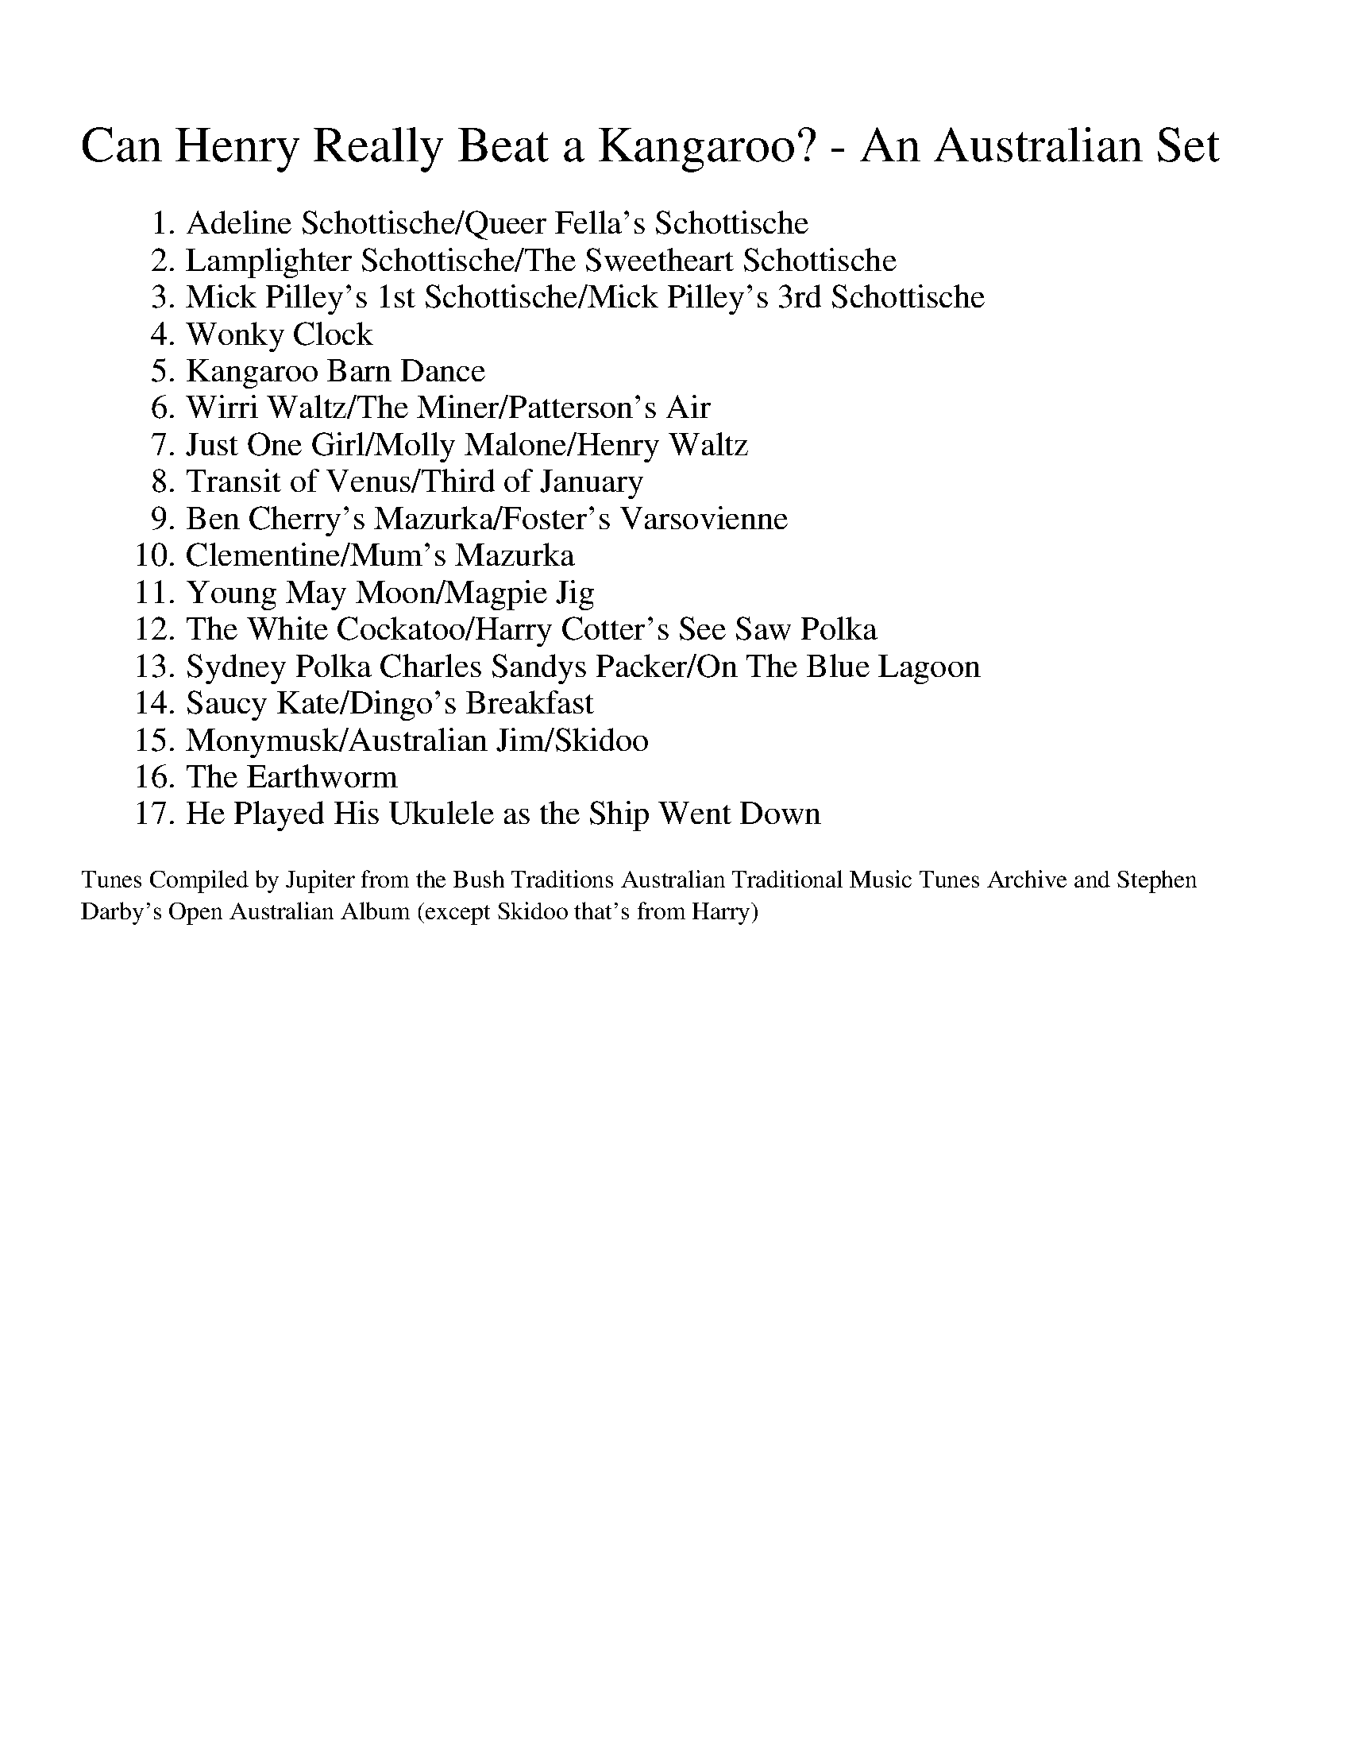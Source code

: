 X:0
%%titleleft
%%leftmargin 1.3cm
%%scale 0.95
%%titlefont Times-New-Roman 24
%%subtitlefont Times-New-Roman 12
T: Can Henry Really Beat a Kangaroo? - An Australian Set
K: Dmaj
W:1. Adeline Schottische/Queer Fella's Schottische
W:2. Lamplighter Schottische/The Sweetheart Schottische
W:3. Mick Pilley's 1st Schottische/Mick Pilley's 3rd Schottische
W:4. Wonky Clock
W:5. Kangaroo Barn Dance
W:6. Wirri Waltz/The Miner/Patterson's Air
W:7. Just One Girl/Molly Malone/Henry Waltz
W:8. Transit of Venus/Third of January
W:9. Ben Cherry's Mazurka/Foster's Varsovienne
W:10. Clementine/Mum's Mazurka
W:11.Young May Moon/Magpie Jig
W:12.The White Cockatoo/Harry Cotter's See Saw Polka
W:13. Sydney Polka Charles Sandys Packer/On The Blue Lagoon
W:14. Saucy Kate/Dingo's Breakfast
W:15.Monymusk/Australian Jim/Skidoo
W:16. The Earthworm
W:17. He Played His Ukulele as the Ship Went Down
W:
T:Tunes Compiled by Jupiter from the Bush Traditions Australian Traditional Music Tunes Archive and Stephen 
T:Darby's Open Australian Album (except Skidoo that's from Harry)

%%newpage

X:1
%%titleleft 
%%topspace -10
%%titlespace 0
%%scale 0.6
T:Page 1
K: Dmaj

X:2
T:Adelina Schottische
%%topspace -20
% NFF Book 2022
% Bush Traditions recording played by Ray Mulligan
C:Thomas Edward Bulch (1862-1930)
S:collected from Thomas Edward Bulch
S:collected by Harry Schaefer, Forbes NSW (1879-1954)
S:Rob Willis Collection, NLA
H:This tune honors Bulch's daughter Adeline
N:Schaefer Manuscript provided by Rob Willis in Oct 2020. The MS bears the signature of a Joyce Debenham
N:Older versions:
N: - Kerrs, v.4, No 429, (c.1880) as "Adelina Schottische", under the pseudonym Godfrey Parker
R:Schottische
M:4/4
L:1/8
K:D
F>G|A>^G A>d B>^A B>=g | f>dA4F>G | A>^G A>d (3fed (3a=gf | e6F>G |
A>^G A>d f>e d>a | g>eB4e>d | c>g g>c (3A^GA B2c | d2f2d2:|
K:A
c>d|e2a2f2a2 | e>f e>dc2e2 | d>e d>cB2f2 | e>f e>dc2c>d |
e2a2f2a2 | e>f e>d c2e2 | f>a g>f e>d c>B | A2a2a2:|
K:G
z2|d4-d>^c d>g | B4B>^A B>d | c>B A>Bc2f2 | e>d G>AB2d2 |
d4-d>^c d>g | B4B>d ^c>B | A>f e>d ^c>g f>e | d2d2d2z2 ||
d4-d>d d>g | B4-BA Bd | c>B A>Bc2f2 | e>d G>AB2d2 |
d4-d>^c d<g | e4e>g f>e | d>^ce>d =c>F B>A | G2g2g2z2:|

X:3
T:Queer Fella's Schottische
% NFF Book 2006
S:collected from Charlie Batchelor, Bingara, NSW
S:collected by Chris Sullivan & Mark Rummery
B:Australian Dance Tunes for Fiddle, Pioneer Performer Series, 2001, p5
O:Australia, NSW, Bingara
R:Schottische
M:4/4
L:1/8
K:G
B>c|"G"d2d>e d>B (3cBA|G>D G>Bd2g>e|"C"e>f (3gfe "Am"a>g e>c|"D7"A6(3ABc|
"G"d2d>e d>B (3cBA|G>D G>Bd2g>f|"C"e>f (3gfe "D7"d>B (3cBA|"G"G2(3AGF G2B>d||
"G"g2g2g2b>a|g>f (3gfe d4|"Em"B3g/f/ "Am"e>d c>B|"D7"A6B>d|
"G"g2g2g2b>a|g>f (3gfe d2g>f|"C"e>f (3gfe "D7"d>B (3cBA|"G"G2(3AGF G4||

%%newpage

X:4
%%titleleft
%%topspace -10
%%titlespace 0
%%scale 0.6
T:Page 2
K: Dmaj


X:5
T:Lamplighter Schottische
% NFF Book 2008
C:W.H.Montgomery, (pub c.1850)
S:collected from Joe Cashmere, Sydney, NSW
S:John Meredith Collection, NLA
Z:arranged by Greg O'Leary
N:Other versions collected in Australia
N:- by John Meredith from Mick Pilley, Mudgee, NSW as "Mick Pilley's 2nd Schottische"
%O:Australia, NSW,Sydney
R:Schottische
M:4/4
L:1/8
K:G
|:"G"b2b2g2g2|d>e d>B G>B e<d|"C"c>B c>A "D7"F>A c>e|"G"d>e d>B G>B d>g|
b4g2g2|d>e d>B G>B e<d|"C"c>B c>A "D7"F>A B>A|"G"G2G2G4:|
|:"G"[G,2D2]B,>DG2D2|(3BdB G>Bd4|"C"(3gfe "D"d>cA2F2|"C"(3gfe d>B"G"G4|
[G,2D2]B,>DG2D2|[D2B2]G>Bd4|"C"(3gfe d>c "D"A>F B>A|"G"G2G2G4:|

X:6
T:The Sweetheart Schottische
% NFF Book 2006
B:Kohler's Violin Repository of Dance Music, Vol 1, 1881, p75
N:As played by Dave de Hugard
O:Australia, Vic, Castlemaine
R:Schottische
M:4/4
L:1/8
K:G
|:"G"B>c|d2g2 "C"e2g2|"G"d>B d>g b2a>g|"D"f2a2d2b>a|"G"g>a b>g"D"d2B>c|
"G"d2g2"C"e2g2|"G"d>B d>g b2a>g|"D"f2a>g f>d e>f|"G"g2g2g2:|
K:D
|:a>g|"D"f2 (3fga "G"b2a2|"A"c2e>f"A7"g4|"A"c2-(3ceg c'2b2|"D"a>g f>g a>b a>g|
"D"f2 (3fga "G"b2a2|"A"c2e>f"A7"g4|"A"c'>b a>g f>e d>c|"D"d2f2d2:|

%%newpage

X:7
%%titleleft
%%topspace -10
%%titlespace 0
%%scale 0.6
T:Page 3
K: Dmaj


X:8
T:Mick Pilley's 1st Schottische
% NFF Book 2015
S:collected from Mick Pilley, Mudgee, NSW
S:John Meredith Collection, NLA
Z:arranged by Greg O'Leary
O:Australia, NSW, Mudgee
N:Older versions
N:- "Paddy McGinty's Goat", https://tunearch.org/wiki/Paddy_McGinty%27s_Goat
N:Related tunes collected in Australia
N:- by John Meredith, "Folk Songs of Australia" v.2, p299, from Herb Archer, Ulan, NSW
R:Barn Dance
R:Schottische
M:4/4
L:1/8
K:G
"G"B2 B>A G2G>A|B>A B>c d2 d>B|"D7"c2 c>BA2A>B|c>B c>d e2 d>c|
"G"B2 B>A G2G>A|B>A B>c d2 d>B|"C"c2 c>B"D7"A2 d>c|"G"B<G G2 G4|
"G"g2g>e d2d>f|g>f g>e d2 d>e|"D7"f2f>e d2 d>e|f>g e>f d2 d>d|
"G"e>g g>g e>g g>g|"D7"d<c c>d "Em"B2 B>B|"C"c2c>B "D7"A2 d>c|"G"B<G G2 G4|]

X:9
T:Mick Pilley's 3rd Schottische
% NFF Book 2015
S:collected from Mick Pilley, Mudgee, NSW
S:John Meredith Collection, NLA Bib ID 148561
Z:arranged by Greg O'Leary
F:https://catalogue.nla.gov.au/Record/148561?
R:Barn Dance
R:Schottische
M:4/4
L:1/8
K:G
B>A|"G"G>G B>d g2e>g|"D7"(3fed c>BA2-A>B|A2c>e f2f2|"G"(3fed G>Bd2d>B|
"G"G>G B>d g2e>g|"D7"(3fed c>BA2-A>g|f2f2f>e (3def|"G"g2g2g2(3def|
"G"g2g2g>f e>g|"D7"f2f2f2A>B|"C"c2c2c>e d>c|"G" B2B2B2-B>e|
"G"g2g2g>f e>g|"D7"f2f2f2f>g|a>f d>f a>f (3def|"G"g2g2g2|]

%%newpage

X:10
%%titleleft
%%topspace -10
%%titlespace 0
%%scale 0.6
T:Page 4
K: Dmaj


X:11
T:Wonky Clock
% NFF Book 2017
% nb. misnamed "Wonkey Clock" in printed NFF Book 2017
S:collected from Joe Yates, Sofala, NSW
Z:from the playing of Cath Ovenden
S:collected by Cath Ovenden, Wendy Hodgins, Steve Cook
N:Taken from "The Fiddle Music of Joe Yates"
F:https://www.facebook.com/fiddlemusicofjoeyates/
Z:transcribed by Greg O'Leary
O:Australia, NSW, Sofala
R:Jig
M:6/8
L:1/8
K:D
"D"D3d2B|AFD FGA|D3d2B|AFD "A7"E3|
"D"D3d2B|AFD FGA|"G"Bcd "D"ABA|"A7"GFE "D"D2A||
"D" dcd B2A|"A/C#"dcd B2A|"Bm"dcd fed|"A7"cBc ABc|"G"dcd B2A|
"D/F#"dcdB2A|"Em"dcd fed|1"A7"cAB GFE:|2 "Last""A7"cBA GFE|"G"D6||

%%newpage

X:12
%%titleleft
%%topspace -10
%%titlespace 0
%%scale 0.6
T:Page 5
K: Dmaj


X:13
T:Kangaroo Barn Dance
% NFF Book 2017
C:Paula Zeloff (?) & Laura Lemon (1866-1924),
S:Peter Ellis Collection, NLA
B:turn of the C19th dance album, NLA ID:MUS N mbb 786.2 Z52
B:"Flag of the Empire" by Felix Burns (1864 - 1920),
B:Peter Ellis, "Collector's Choice, Vol 1", Victorian Folk Music Club Inc., 1986, p89, ISBN 0959826920
R:Barn Dance
M:4/4
L:1/8
K:C
P:Part A
(3EF^F|"C"G>e d>c G>^F G>^G|"Dm"A>f e>d A>^G A>^A|"G7"B2a2a2a2|"C"a>g ^f>ag2 (3EF^F|
"C"G>e d>c G>^F G>^G|"Dm"A>f e>d A>^G A>^A|"G7"B2a2a2g2|(3bag (3fed"C"c2:|
P:Part B
|:(3EF^F|"C"G>e G>^G "F"A>f A>G|"C"G<eG4 (3EF^F|G>e c>G "D7"^F>e d>A|"C"c2"G"B2"Dm"A2"G"_A2|
"C"G>e G>^G "F"A>f A>G|"C"G<eG2-G>^F G>^G|"Dm"A>^G A>d "G7"B>A G>d|1"C"c6:|2"C"c6z2||
K:F
P:Part C
|:"F"C4F2-F>C|"Bb"D>F E>D"F"C4|"Bb"D>F B>d "F" c>A G>F|"G7"G>=B e>d "C7"(3c_BG (3ED_D|
"F"C4F2-F>C|"Bb"D>F E>D"F"C4|"Bb"D>F B>d "F" c>A G>F|"G7"(3DEF "C7"E>G "F"F4:|
P:Part D
|:{a}"Dm"a>a g>f "A7"e4|{A}g>g f>e "Dm"d4|"Bb"(3d^cd (3fed "F"=c>d e>f|"G7"a>g f>d "C7"g4|
{A}"Dm"a>a g>f "A7"e4|{A}g>g f>e "Dm"d4|"Bb"(3d^cd (3fed "F"=c>d e>f| "C7"a>g e>c "F"f4:|

%%newpage

X:14
%%titleleft
%%topspace -10
%%titlespace 0
%%scale 0.6
T:Page 6
K: Dmaj


X:15
T:Wirri Waltz
% NFF Book 2024
S:collected from Cec Taylor and Harry Venn, Wirri, NSW
S:Rob Willis Collection, NLA
R:Waltz
M:3/4
L:1/8
K:G
"G"F>GF2.G2 | B2B2.B2 | F>GF2B2 | "C"c2c2c2 | F>GF2d2 | "D7"f2e2d2 |1 c2B2A2 | "G"B6 :|2 F2G2A2 | "G"G4z2 |]
|:"G"G3B d2| g3dB2 | G2zBg2 | "D7"f3ed<c | A6 | f2e2d2 |1 A2B2c2 | "G"B6 :|2F2G2A2 | "G"G4z2 |]

X:16
T:The Miner
% NFF Book 2022
% Bush Traditions recording played by Ray Mulligan
S:collected from Mrs R Sayers, Bulumwaal, Gippsland, Vic
S:collected by Folklore Society of Victoria
B:David Johnson, "Bush Dance", The Bush Music Club, 2001, p.56.
R:Waltz
M:3/4
L:1/4
K:G
D|"G"BBB|G2G|"Em"B,EE|E2E|"D7"DFA|ddc|"G"B3-|B2D|
"G"BBB|G2G|"Em"B,EE|E2E|"D"DFA|"C"cB"D7"A|"G"G3-|G2:||

X:17
T:Patterson's Air
% NFF Book 2008
S:collected from W A Patterson, Brisbane, Qld
S:collected by Edgar Waters
Z:transcribed by Harry Gardner
N:Patterson lived north of Brisbane, it's probably a suburb nowadays. Harry Gardner
R:Waltz
R:Air
M:3/4
L:1/8
K:G
D2|"G"G3F AG|B4Bc|"D"A3G AB|"G"G4D2|"G"G3 F AG|"G"B4BB|"A"A3A B^c|"D"d4d2|
"C"e3d cB|"C"c4B2|"D7"d3 c BA|"G"B4c2|"D"d3 c BA|"C"GFE4|"D7"A3B cB|"G"G4||

%%newpage

X:18
%%titleleft
%%topspace -10
%%titlespace 0
%%scale 0.6
T:Page 7
K: Dmaj


X:19
T:Just One Girl
% NFF Book 2017
S:collected from Jack Lynch, West Wallsend, NSW
S:John Meredith Collection, NLA
H:Accordion player Jack Lynch learned this tune from his father
H:who had learned it from his mother, "and it was old then."
B:Brad Tate, "Down & Outback", Popinjay, 1988, p78
O:Australia, NSW, West Wallsend
R:Waltz
% Bush Traditions recording played by Ingrid Wangel
M:3/4
L:1/8
K:D
FG|:"D"A4zB|A4zc|d6-|d2c2FG|A4zB|A4zd|"A"c6-|c4B2|1
"A" A4zB|A4zB|A2G2E2|C2E2G2|"G"B4A2|B4E2|"D"D2F4-|F4FG:|2
"D"A4zB|A6|B2F2A2|"A7"G2F2c2|"D"d6|"A"c6|"D"d6-|d4||

X:20
T:Molly Malone
% NFF Book 2013
S:collected from Frank Forde, Towradgi, NSW
S:collected by Alan Musgrove
Z:transcribed by Alan Musgrove
R:Waltz
O:Australia, NSW, Towradgi
M:3/4
L:1/8
K:D
B2c2||"D"d2FG AF|"A7"G2F2E2|"D"F2A2AB|"D"A2F2A2|"G"G2GAB2|"A7"c2B2A2|"D"d2dcd2|"A7"A2B2c2|
"D"d2FG AF|"A7"G2F2E2|"D"F2A2AB|!"D"A4B2|"A7"c2e3c|"E7"d2c2B2|"A7"A3BA2|"A7"G2F2A2||
|"D"d3cd2|"D7"d2c2=c2|"G"B2GFG2|"G"G2A2B2|"E7"e2e2ef|!"E7"e2d2B2|"A7"c2A2B2|"A7"c>BA2Bc|
"D"d2FG AF|"A7"G2F2E2|"D"F2G2A2|"G"B4e2|"E7"d3Bc2|"A7"B2A2B2|"D"d3cd2|"D"d4z2||

X:21
T:Henry Waltz
% NFF Book 2006
S:collected from Alf Radunz, Coolabunia, Qld
S:collected by Mark Schuster and Maria Zann
H:Alf Radunz learned this tune from Karl Piglich
O:Australia, Qld, Coolabunia
R:Waltz
M:3/4
L:1/8
K:D
|:"D"[F6A6]|"G"[G6B6]|"D"[F4A4][FA][EG]|[D6F6]|[F4A4]d2|"G"[G4B4]d2|"A7"[A6^c6]-|[A4c4][G2d2]|
[A6e6]|"D"[d6F6]|"A7"c2[A2c2][A2=c2]|"G/Em"[G6B6]|"D"A2F2A2|"A7"G2E2C2|"D"[D6F6]-|[D6F6]:|
|:"D"a2ba ga|[d3f3][df][d2f2]|a2ba ga|"A"[c3e3][ce][c2e2]|
a2ba ga|"A7"c'3=c'b2|1 (3aba g2eg|"D"f6:|2"D"a2"A7"g2ce|"D"d6||

%%newpage

X:22
%%titleleft
%%topspace -10
%%titlespace 0
%%scale 0.6
T:Page 8
K: Dmaj


X:23
T:Transit of Venus
% NFF Book 2020
% Bush Traditions recording played by Roland Clarke
C:Bride (pub 1775)
S:see also The Convict Dance Music Research Project, by Dr. Heather Blasdale-Clarke at QUT
Z:arranged by Roland Clarke, 2019
R:Reel
M:2/4
L:1/8
K:D
"D"f2a/g/f/e/|f2a/g/f/e/|"G"dA Bc|dA Bc|"D"f2a/g/f/e/|"Bm7"f2a/g/f/e/|"G"dA Bc|"D"d2D2:|
|:"D"A2G/F/E/D/|A2G/F/E/D/|"G"Bc de|"A"c2A2|"Bm7"B2g/f/e/d/|"A"c2a/g/f/e/|"G"dA Bc|"D"d2D2:|

X:24
T:Third of January
% NFF Book 2016
S:collected by Harry Schaefer, Forbes, NSW
S:the Schaefer Manuscripts, held in the NLA
O:Australia, NSW, Forbes
R:Set Tune
M:2/4
L:1/8
K:D
|:"D"D2FA|D2FA|Dd c/B/A/G/|"A7"FE EA|"D"D2FA|D2FA|"G"BB/B/ Be/e/|1"D"ed dA:|2"D"ed d=c||
K:G
"G"B2BA|B2B<c|B>c BA|B2Bc|d>e dB|"C"e2"G"dB|"G"d>e dB|"D7"Ac BA|
"C"G>A GE|"G"GA BA|"C"G>A GB|"G"G2GB|dd/d/ ef|"C"g2fe|"G"d>B "D7"AB|"G"G2-G2||

%%newpage

X:25
%%titleleft
%%topspace -10
%%titlespace 0
%%scale 0.6
T:Page 9
K: Dmaj


X:26
T:Ben Cherry's Mazurka
% NFF Book 2006
S:collected from Ben Cherry, Armidale, NSW
S:Barry McDonald Collection, ANL, Bib ID 178019
Z:arranged by Greg O'Leary
O:Australia, NSW, Armidale
R:Varsovienne
M:3/4
L:1/8
K:F
f>e||"Dm"d>c d<e d>c|"F"A2A2F>A|"C"B2B>c d<c|"F"A4f>e|
"Dm"d>c d<e d>c|"F"A2A2F>A|"C"G2G>A B<G|"F"F4C>F||
"F"A2A2A<c|"C"G4E>F|"C"G2G>c d<c|"F"A4C>F|
"F"A2A2A<c|"C"G4E>F|"C"G2G>A B<G|"F"F4z2||

X:27
T:Foster's Varsovienne
% NFF Book 2022
% Bush Traditions recording played by Ray Mulligan
S:collected from Arthur Foster, Killarney Vale, NSW
S:John Meredith collection, NLA Bib ID 645243
B:J Meredith, R Covell & P Brown, Folk Songs of Australia Vol 2, UNSW Press, 1987, p263
R:Varsovienne
M:3/4
L:1/8
K:C
|:(3GAB|"C"c2B2G2|"F"A4G>A|"G7"B2D2A2|"C" G4(3G,A,B,|"F"C2D2E2|"Dm"F2-F>D C>D|"G7"E>GE2D2|1"C"C4:|2"C"C4G2||
|:"C"c>cc2A2|G>GG2E2|"G7" F>FF2D2|"C" E2G2(3GAB|c>cc2A2|G>GG2E2|"G7"F2E2D2|1"C"C4(3GAB:|2"C" C4||

%%newpage

X:28
%%titleleft
%%topspace -10
%%titlespace 0
%%scale 0.6
T:Page 10
K: Dmaj


X:29
T:Clementine
% NFF Book 2019
C:trad
S:collected from Mary Curtis, Kerang, Vic
S:collected by John Meredith and Rob Willis
H:Earliest sheet music reference seems to be about 1863 in the USA
N:This tune was well known in Australia. It was collected many times over
N:a wide area by Meredith and others. Normally informants used only part A
N:as a mazurka. Mary Curtis was the first informant to play both parts.
O:Australia, Vic, Kerang
R:Mazurka
M:3/4
L:1/8
K:D
d>d|:"D"d2A2f>f|f2d2d>f|a2a2g>f|"A"e4e>f|
g2g2f>e|"D"f2d2 d>f|"A"e2A2c>e|1"D"d4d>d:|2"D"d4a>g||
|:"D"a>fd2a>g|a>fd2e>f|"A"g>ec2A2|"D"f>ed2a>g|
"D"a>fd2a>g|a>fd2e>f|"A"g>ec2f>e|"D"d4z2:|

X:30
T:Mum's Mazurka
% NFF Book 2006
S:collected from Sally Sloane, Lithgow, NSW
S:John Meredith Collection
H:Learned by Sally from her mother, Sarah Frost
B:Reprinted 1985 NSW University Press. ISBN 0 86840 002 5
O:Australia, NSW, Lithgow
R:Mazurka
M:3/4
L:1/8
K:D
F>A|:"D"d2 F2 A2|"A7"e3 d ce|b2 a2 (3faf|"D"A3 G F>A|
d2 F2 A2|"A7"e3 d c>e|b2 a>g Bc|1"D"d4 F>A:|2"D"d4 fa||
|:"D"b>a fd fa|b>a fd ef|"Em"ge B2 e2|"D"f>e d2 fa|
b>a fd fa|b>a fd ef|"A"gf eA ce|"D"f>e d2fa:|

%%newpage

X:31
%%titleleft
%%topspace -10
%%titlespace 0
%%scale 0.6
T:Page 11
K: Dmaj


X:32
T:Young May Moon
% NFF Book 2020
% Bush Traditions recording played by Roland Clarke
C:trad
S:see also The Convict Dance Music Research Project, by Dr. Heather Blasdale-Clarke at QUT
S:see also Alexander Laing
Z:arranged by Roland Clarke, 2019
H:This tune was referred to in "Domestic Intelligence". (1832, January 25).
H:The Sydney Monitor (NSW : 1828 - 1838), p2 (MORNING).
B:H.E Clarke, Social Dance and Early Australian Settlement, PhD Thesis, QUT, 2018
B:Alexander Laing manuscript (1863), Tasmanian State Archives, p30
B:James Kerr "Merry Melodies" v2 p28 #260
O:Australia, NSW, Sydney
R:Jig
M:6/8
L:1/8
K:C
G|"C"c2Gc2G|"Am"A2G "G"G2G|"C"c2c dcd|e2c c2c|
"F"f2f "C"e2e|"G"ded BAG|"Am"AGF EFG|A2G"G"G2:|
|:g|"Am"a2a "C"gec|"Am"a2a "C"g2g |"Am"a2a "C"gec|"G"Bdd d2e|
"F"f2f "C"e2e|"G"dec BAG|"Am"AGF EFG|A2G "G"G2:|

X:33
T:Magpie Jig
% NFF Book 2009
S:collected from Joe Yates, Sofala, NSW
S:John Meredith Collection, NLA
S:see also Alexander Laing
Z:arranged by Greg O'Leary
B:J Meredith, R Covell, & P Brown, Folk Songs of Australia Vol 2, UNSW Press, 1987, p193, ISBN 0 86840 018
H:The Yates family had a pet magpie at one point. Joe managed to teach the
H:whole first part to the tame magpie.
N:Older versions of this tune: The earliest printed source appears to be:
N:- John Young, "The Second Volume of the Dancing Master 1st Edition", p48, (1710) as "Would You Have a Young Virgin"
N:- John Sutherland, "Aberdeen-shire Pastoral Pipe MS", (c.1785) as “Boys Avoid All Care”.
N:The tune was collected in Australia as:
N: - "Miss Mary Marshall's Favourite", Alexander Laing MS, 1863
N: - “The Old Arrow Inn” Parts C & D from Frank Collins, Goulburn NSW
N: - “Ernie Wells Set Tune” from Ernie Wells, Burrell Creek, NSW
N: - "Going To Scotland", Harry Schaefer's lancers set, Fig 3, Schaefer MS, Forbes NSW
F:https://tunearch.org/wiki/Would_You_have_a_Young_Virgin
F:https://tunearch.org/wiki/Boys_Avoid_of_All_Care
O:Australia, NSW, Sofala
R:Jig
M:6/8
L:1/8
K:D
|:FG|"D"ABA ABA|d2A AFG|ABA ABA|"A7"e2A AFG|
"D"ABA ABA|"Bm"d2A e2G|"D"fed "A7"ABc|1"D"d3-d:|2"D"d3-d2f||
"D"fed fed|"A7"e2AA2f|"D"fed fed|"Em"g2ee2f|
"D"fed fed|"G"gfe "A7"a2f|"D"fed "A7"ABc|"D"d2DD2||

%%newpage

X:34
%%titleleft
%%topspace -10
%%titlespace 0
%%scale 0.6
T:Page 12
K: Dmaj


X:35
T:The White Cockatoo
N:The Hopscotsh Polka
% NFF Book 2006
S:collected from Stan Treacy, Limerick, NSW
S:collected by Dave de Hugard
B:Stringybark & Greenhide, Vol 5, No 4, P7
N:Just for the record this is a straight version of "The Hopscotch Polka" from the
N:1950s. Stan, like most traditional players didnt care where a tune came from,
N:as long as it was a good one. The first part of this tune is derived from
N:a Scottish tune called the 'White Cockade' from 1802 - Dave de Hugard -
O:Australia, NSW, Goulburn
R:Reel
M:4/4
L:1/8
K:G
G|:"G"B2B2 cBAG|"G"B2d2d3G|B2B2 cBAG|"D7"B2A2A3A|
"G"B2B2 cBAG|B2d2 "Em"g3e|"D"d4 c3A|1 "G"B2G2G2A2:|2"G"B2G2G4||
|:"Em"B2e2 edef|g2e2e3d|"D"A2d2 d^cde|f2d2d3A|
"Em"B2e2 edef|g2e2e2 ga|"Em"b2b2 "D"a2a2|"Em"g2e2e4:|

X:36
T:Harry Cotter's See Saw Polka
% NFF Book 2013
S:from the playing of Lou Cassidy & Lyn Handran Smith
Z:transcribed by Ray Mulligan
O:Australia, NSW, Binalong
R:Polka
M:2/4
L:1/16
K:G
|:"G"g2d2 B2G2|"D"f2e2 A2cA|1"D"fze2 c2A2|ezd2"G"B4:|2"D"f2e2 A2F2|A2G2"G"G4||
|:"G"D2GD "C"E2FE|"G"D2B2 B2GD|1"C"E2c2 cAFE|"G"D2B2B4:|2"C"E2c2 "D"A2F2|"G"G4-G4||

%%newpage

X:37
%%titleleft
%%topspace -10
%%titlespace 0
%%scale 0.6
T:Page 13
K: Dmaj

X:38
T:Sydney Polka Charles Sandys Packer 
L:1/8
M:4/4
K:Ab
cd | ec'ba gbaf | efec A2cd | efed B2cd | efec B2cd |
ec'ba gbaf |$ efec A2GA | GABc defg | a2c2 A2 :| 

X:39
T:On The Blue Lagoon
C:Pat Dunlop
S:National Library of AUSTRALIA MUS N mba 783.2 D922 
%%score 1 ( 2 3 ) ( 4 5 )
L:1/4
M:4/4
K:Ab
|| A/ A F/ G/ G E/ | F/G/E/F/- F/E/F/G/ | A A G E |$ 
F2- F/E/F/G/ | A/ A F/ G/ G E/ | F/G/E/F/- F/E/F/^F/ |$ G e =d G | c2 c/ z/ c/=B/ | 
c/=A/G/F/- F/ c =B/ | c/_B/_A/F/- F F/G/ |$ A F A c | e2- e z || A/G/A/G/ B A | F G F/ E3/2 | 
B/=A/B/A/ c G |$ F2- F/ z/ E | A/G/A/G/ B A | G A =A B | =d/c/A/F/ d/c/A/F/ |$ B2- B z | 
A/G/A/G/ B A | F G F/ E3/2 | B/=A/B/A/ B =B | c2- c z |$ d/c/=A/F/ d/c/A/F/ | c B _A F | 
E/F/A/F/ A G |1 A2- A z :|2$ A2 =E2 | _E/F/A/F/ A e | A2- A z |] 

%%newpage

X:40
%%titleleft
%%topspace -10
%%titlespace 0
%%scale 0.6
T:Page 14
K: Dmaj


X:41
T:Saucy Kate
% NFF Book 2023
% Bush Traditions recording played by Jeff Lawrie
S:collected from Albert 'Dooley' Chapman, Dunedoo, NSW
S:collected by Chris Sullivan
Z:transcribed by Jeff Lawrie
R:Polka
M:4/4
L:1/8
K:D
F/G/|:"D"AF FE DE E>E|"A"GE ED E3F| GE E>D CE EE/G/|BA AG "D"[D3F3]F/G/|
"D"AF FE DF F>F|"A"GE ED F3G|"D"A>B AG FG A>B|"A"AG "D"FE D4||

X:42
T:Dingo's Breakfast
% NFF Book 2016
C:Ross Smithard, 3 Oct 2011
S:collected by Nick Hutten, Tura Beach, NSW
H:Nick Hutton led this tune when playing at the Kameruka Hall, 1 Feb 2014
O:Australia, NSW, Cobargo
R:Reel
M:4/4
L:1/8
K:D
|:"D"D2FG ABd2|"G"B3d BAF2|"D"A3B AFDF|"A"EDEFA2F2|
"D"D2FG ABd2|"G"B3d BAF2|"D"A3B AFDF|"A"EDEF"D"D4:|
|:"D"d3cB2A2|BABcd2f2|"A"e3f edcd|e2f2 ecAc|
"D"d3cB2A2|BABcd2f2|"A"e3f edcA|"G"BABc "D"d4:|

%%newpage

X:43
%%titleleft
%%topspace -10
%%titlespace 0
%%scale 0.6
T:Page 15
K: Dmaj


X:44
T:Monymusk
% NFF Book 2019
% Bush Traditions recording played by Ray Mulligan
C:Daniel Dow (1732 - 1783)
S:collected from Bert Jamieson, Adaminaby, NSW
S:collected by John Meredith and Rob Willis, NLA
S:see also Alexander Laing
N:John Meredith also collected a version from John McKinnon, Ecklin South, Vic.
B:Peter Ellis, "The Waltz, The Polka and All Kinds of Dance Music", 2007, p145
B:Alexander Laing Music Manuscript (1863), Tasmanian State Archives, p43
B:James Kerr, "Merry Melodies", vol 2, p14, s.0 #6, No 116
O:Australia, NSW, Adaminaby
R:Step Dance
M:4/4
L:1/8
K:G
e|"G"d>G B>G d>G "C"c>e|"G"d>G B>G "D7"A>B c>e|"G"d>G B>G B>c d>g|"Am"e>c "D7"A>d "G"B<G G>d|
"G"g>d B>d g>d B>d|g>d B>d "D7"c<A A>d|"G"g2"D7"f2"C"e2"D7"d2|"Am"e>c A>c "G"B>G Gz||

X:45
T:Australian Jim
% NFF Book 2006
S:collected from Mr MacMillan, Parramatta, NSW
S:Alan Scott Collection, NLA, Bib ID 711485
N:Alan Scott collected from a Mister MacMillan who believed it was
N:written by his music teacher. (from my notes in Bush Dance)
N:Since then I came across a hornpipe in A in the Allan's Irish Fiddler
N:(c1920??) called Sweeney's Hornpipe and it is very closely related. - David Johnson -
O:Australia, NSW, Parramatta
R:Schottische
M:4/4
L:1/8
K:G
B>A|"G"(3GFG D>G E>G D>G|"Am"E>G A>B "D7"c2 B>A|"G"G>g f>g "Am"e>d c>B|"D7"(3ABA (3GFE D2 B>A|
"G"(3GFG D>G E>G D>G|"Am"E>G A>B "D7"c2 B>A|"G"G>g f>g "Am"e>d (3cBA|"D7" G2 B2 "G" G2 |]
B>c|"G"d>g f>g "Em"e>d B>c|"G"d>g f>g "Em"e2 B>c|"G"d>g f>g "Am"e>d c>B|"D7"(3ABA (3GFE D2 B>A|
"G"(3GFG D>G E>G D>G|"Am"E>G A>B "D7"c2 B>A|"G"G>g f>g "Am"e>d (3cBA|"D7"G2 B2 "G"G2||

X: 46
T: Skidoo
R: reel
M: 4/4
L: 1/8
K: Emin
|:"Em"GE E2 B2 AB|G3A BdAG|"Bm"FdAF D2 BA|GEED EBAB|
"Am"GE E2 B2 AB|GBef gfed|"C"A2 de f3a|1 "D"gfed "Em"edBA:|2 "D"gfed "Em"e3 f||
|:"Em"ge e2 Bege|Bege "Am"cedc|"Em"BEGA BEGA|BEGA "D"(3B^cd ef|
"Em"e3d ebba|"C"g2 fg e2 AB|cAEA BGEG|1 "D" ADFD "Em"E2 ef:|2 "D"ADFD "Em"BEBA||

%%newpage

X:47
%%titleleft
%%topspace -10
%%titlespace 0
%%scale 0.6
T:Page 16
K: Dmaj


X:48
T:The Earthworm
N:from 'Song Stories For Small Australians' 1895
N:New South Wales Kindergarten Association
N: Copyright Expired in Australia
C:Edith Walker and Jeanie Dane  
C:Australian Kindergarten Association
S:https://nla.obj-198367352
Q:"adagio" 1/4=90
R:Lullaby
M:4/4
L:1/8
K:Eb
V:1 
G|G G/ G/ G3/2 B/ B2F F/ G/ | E E F3/2 F/G2 G2 | A/ c3/2 F/ A3/2 G/ B3/2 E E/ E/ | 
w: Way down in the dark cool earth bed, Where the seeds are fast a-sleep, The bu-sy lit-tle earth* worm digs his
w:No eyes has this lit-tle wor-ker, for he ne-ver needs the light, For he plods a- way in dark-* ness, and 
F/ C3/2 D D F7/2 B,/|E/ F3/2 D B E/ G3/2 B3/2 G/ | c3/2 G/ G3/2 G/ B3 c/d/
w:burr-ow dark and deep; He car-ries leaves and gra-*sses, to line the walls so strong that they
w:creeps on ground at night; He makes a place for the root-lets to plant their ten-der feet, And he
e B c3/2 G/ (GB) B3/2 G/ | E/ C3/2 D3/2 B,/E2z2 :| 
w:may not hurt his bo-*dy, So slen-der and so long
w:opens a way that ra-in drops, May wa ken seeds from sleep 
N: V:2 clef=bass octave=-1
N: [I: MIDI=program 44] !merge! z|   _E,2 _E,2 _E,2 _E,2 | _B,2 _B,2 _B,2 _B,2|
N: _A,2 _A,2 _A,2 _A,2  |_B,2 _B,2 _B,2 _B,2 | 
N:  _E,2 _E,2 _E,2 _E,2 | _B,2 _B,2 _B,2 _B,2| 
N:  _A,2 _A,2 _A,2 _A,2    | _B,2 _B,2 _B,2 _B,2:|
N: 

%%newpage

X:49
%%titleleft
%%topspace -10
%%titlespace 0
%%scale 0.6
T:Page 17
K: Dmaj


X:50
%%topspace -10
T:He Played His Ukulele as the Ship Went Down
% NFF Book 2020, and 2014
S:collected from Bill Case, Mt Gambier, SA
S:collected by Alan Musgrove, NLA Bib ID: 3765875
Z:transcribed by Alan Musgrove
H:Based on 'The Wreck of the Nancy Lee' by A Le Clerq, 1932
O:Australia, SA, Mt Gambier
R:Reel
M:2/4
L:1/8
K:G
%%musicspace -50
d/c/|:"G"Bd/B/ GB|"Am"Ac EA/B/|"D7"cA FD|"G"G/D/G/B/ "D7"dd/c/|
"G"Bd/B/ GB|"Am"Ac EA/B/|"D7"c/B/A/G/ F/D/E/F/|1"G"GG Gd/c/:|2"G"GG GF||
|:"Em"EG Be|"C"cc "B7"B2|"Em"EG Be|"A7"^cB/c/ "D7"dB/=c/|
"G"dB GA/B/|"Am"cA FE|"D7"D/E/F/G/ A/B/d/c/|1"G"BG GF:|2"G"BGG2||
%%scale 0.7
W:
W:I'll tell the tale of the Nancy Lee
W:The ship that got shipwrecked at sea
W:The bravest man was Captain Brown
W:For he played his ukulele as the ship went down
W:
W:All the crew were in despair
W:Some rushed here and some rushed there
W:But the Captain sat in the Captain's chair
W:And he played his Ukulele as the ship went down
W:
W:The owner wirelessed to the crew
W:"Do the best that you can do
W:We're only insured for half-a-crown
W:So, I'll be out of pocket if the ship goes down"
W:
W:The Captain answered, "Holy gee!
W:It's all up for the Nancy Lee
W:You're all right, but what about me
W:I shall wet my ukulele when the ship goes down"
W:
W:When they heard the news at the Admiralty
W:They wirelessed to the Nancy Lee
W:"We'd like to speak to Captain Brown
W:If he isn't very busy when the ship goes down"
W:
W:The Captain answered, "What's to do?"
W:The Admiralty said, "At half-past-two
W:We'll be listening in to you
W:When you play your ukulele when the ship goes down"
W:
W:The pets on board were all scared stiff
W:The cat meowed and the monkey sniffed
W:The old green parrot hung upside down
W:Saying, "Scratch-a-polly", as the ship went down
W:
W:The crow's nest fell and it killed the crow
W:The starboard watch was two hours slow
W:But the Captain sung, "Voh-doh-dee-oh-doh"
W: As he played his ukulele as the ship went down